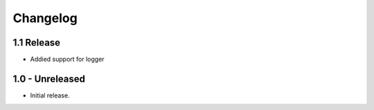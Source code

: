Changelog
=========

1.1 Release
----------------

- Addied support for logger

1.0 - Unreleased
----------------

- Initial release.
